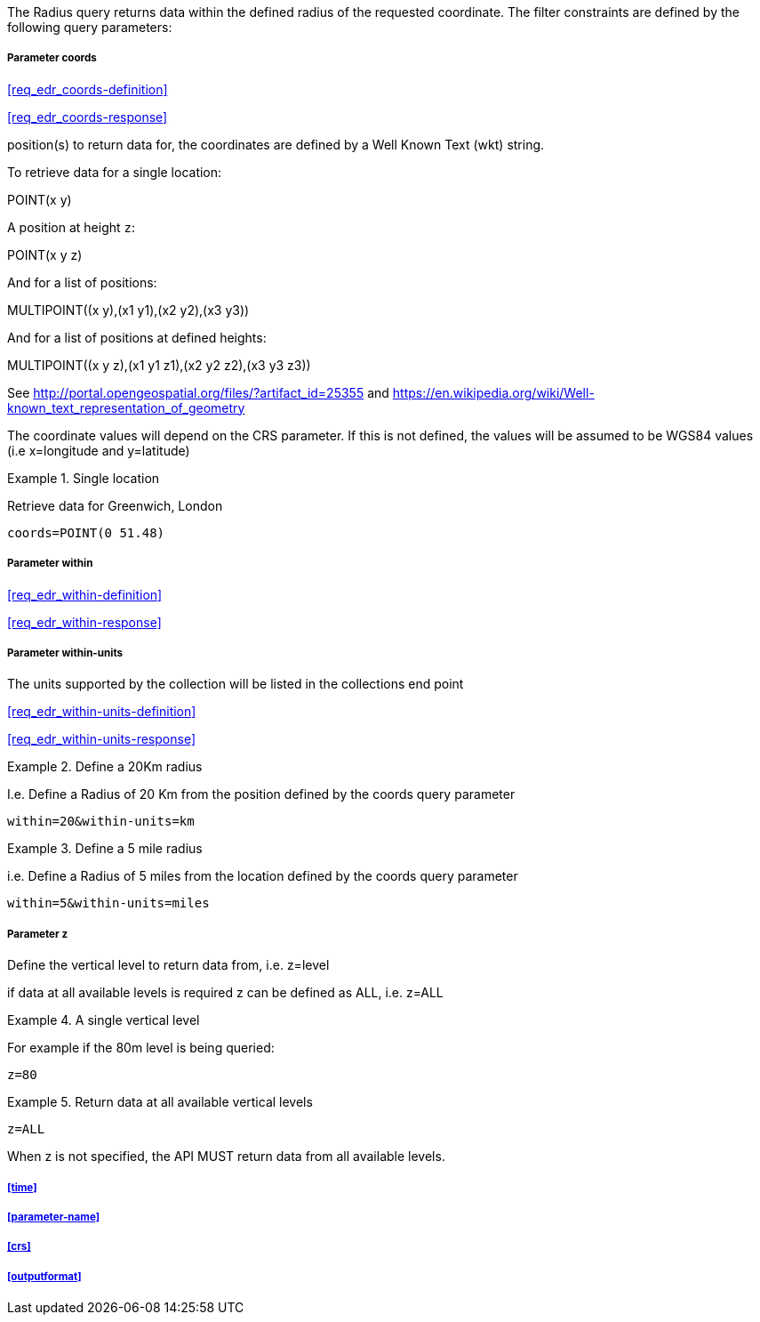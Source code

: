 The Radius query returns data within the defined radius of the requested coordinate. The filter constraints are defined by the following query parameters:

===== *Parameter coords*

<<req_edr_coords-definition>>

<<req_edr_coords-response>>

position(s) to return data for, the coordinates are defined by a Well Known Text
(wkt) string. 

To retrieve data for a single location:

POINT(x y) 

A position at height `z`:

POINT(x y z)

And for a list of positions:

MULTIPOINT\((x y),(x1 y1),(x2 y2),(x3 y3))

And for a list of positions at defined heights:

MULTIPOINT\((x y z),(x1 y1 z1),(x2 y2 z2),(x3 y3 z3))

See http://portal.opengeospatial.org/files/?artifact_id=25355 and https://en.wikipedia.org/wiki/Well-known_text_representation_of_geometry

The coordinate values will depend on the CRS parameter. If this is not defined, the values will be assumed to be WGS84 values (i.e x=longitude and y=latitude)

.Single location
=================
Retrieve data for Greenwich, London

`coords=POINT(0 51.48)`
=================

===== *Parameter within*

<<req_edr_within-definition>>

<<req_edr_within-response>>

===== *Parameter within-units*

The units supported by the collection will be listed in the collections end point

<<req_edr_within-units-definition>>

<<req_edr_within-units-response>>


.Define a 20Km radius
===========
I.e. Define a Radius of 20 Km from the position defined by the coords query parameter  

`within=20&within-units=km`

===========

.Define a 5 mile radius
===========
i.e. Define a Radius of 5 miles from the location defined by the coords query parameter  

`within=5&within-units=miles`

===========


===== *Parameter z*

Define the vertical level to return data from, i.e. z=level

if data at all available levels is required z can be defined as ALL, i.e. z=ALL

.A single vertical level
===========

For example if the 80m level is being queried:

`z=80`
===========

.Return data at all available vertical levels
===========

`z=ALL`
===========

When z is not specified, the API MUST return data from all available levels.

===== <<time>>

===== <<parameter-name>>

===== <<crs>>

===== <<outputformat>>
